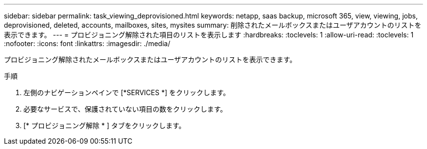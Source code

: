 ---
sidebar: sidebar 
permalink: task_viewing_deprovisioned.html 
keywords: netapp, saas backup, microsoft 365, view, viewing, jobs, deprovisioned, deleted, accounts, mailboxes, sites, mysites 
summary: 削除されたメールボックスまたはユーザアカウントのリストを表示できます。 
---
= プロビジョニング解除された項目のリストを表示します
:hardbreaks:
:toclevels: 1
:allow-uri-read: 
:toclevels: 1
:nofooter: 
:icons: font
:linkattrs: 
:imagesdir: ./media/


[role="lead"]
プロビジョニング解除されたメールボックスまたはユーザアカウントのリストを表示できます。

.手順
. 左側のナビゲーションペインで [*SERVICES *] をクリックします。
. 必要なサービスで、保護されていない項目の数をクリックします。
. [* プロビジョニング解除 * ] タブをクリックします。

